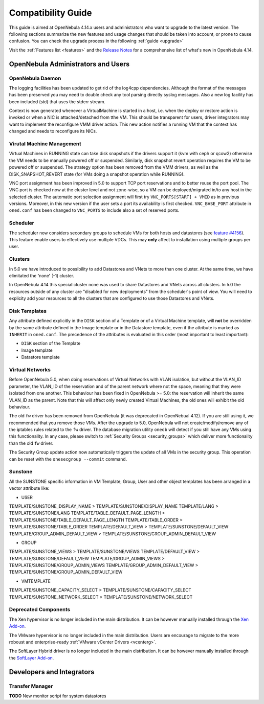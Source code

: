 .. _compatibility:

====================
Compatibility Guide
====================

This guide is aimed at OpenNebula 4.14.x users and administrators who want to upgrade to the latest version. The following sections summarize the new features and usage changes that should be taken into account, or prone to cause confusion. You can check the upgrade process in the following :ref:`guide <upgrade>`

Visit the :ref:`Features list <features>` and the `Release Notes <http://opennebula.org/software/release/>`_ for a comprehensive list of what's new in OpenNebula 4.14.

OpenNebula Administrators and Users
================================================================================

OpenNebula Daemon
--------------------------------------------------------------------------------

The logging facilities has been updated to get rid of the log4cpp dependencies.
Although the format of the messages has been preserved you may need to double
check any tool parsing directly syslog messages. Also a new log facility has been
included (std) that uses the stderr stream.

Context is now generated whenever a VirtualMachine is started in a host, i.e. when the deploy or restore action is invoked or when a NIC is attached/detached from tthe VM. This should be transparent for users, driver integrators may want to implement the reconfigure VMM driver action. This new action notifies a running VM that the context has changed and needs to reconfigure its NICs.

Virutal Machine Management
--------------------------------------------------------------------------------

Virtual Machines in RUNNING state can take disk snapshots if the drivers support it (kvm with ceph or qcow2) otherwise the VM needs to be manually powered off or suspended. Similarly, disk snapshot revert operation requires the VM to be powered off or suspended. The strategy option has been removed from the VMM drivers, as well as the DISK_SNAPSHOT_REVERT state (for VMs doing a snapshot operation while RUNNING).

VNC port assignment has been improved in 5.0 to support TCP port reservations and to better reuse the port pool. The VNC port is checked now at the cluster level and not zone-wise, so a VM can be deployed/migrated in/to any host in the selected cluster. The automatic port selection assignment will first try ``VNC_PORTS[START] + VMID`` as in previous versions. Moreover, in this new version if the user sets a port its availability is first checked. ``VNC_BASE_PORT`` attribute in ``oned.conf`` has been changed to ``VNC_PORTS`` to include also a set of reserved ports.

Scheduler
--------------------------------------------------------------------------------

The scheduler now considers secondary groups to schedule VMs for both hosts and
datastores (see `feature #4156 <http://dev.opennebula.org/issues/4156>`_). This
feature enable users to effectively use multiple VDCs. This may **only** affect
to installation using multiple groups per user.

Clusters
--------------------------------------------------------------------------------

In 5.0 we have introduced to possibility to add Datastores and VNets to more than one cluster. At the same time, we have elimitated the 'none' (-1) cluster.

In OpenNebula 4.14 this special cluster none was used to share Datastores and VNets across all clusters. In 5.0 the resources outside of any cluster are "disabled for new deployments" from the scheduler's point of view. You will need to explicity add your resources to all the clusters that are configured to use those Datastores and VNets.

Disk Templates
--------------------------------------------------------------------------------

Any attribute defined explicitly in the ``DISK`` section of a Template or of a Virtual Machine template, will **not** be overridden by the same attribute defined in the Image template or in the Datastore template, even if the attribute is marked as ``INHERIT`` in ``oned.conf``. The precedence of the attributes is evaluated in this order (most important to least important):

- ``DISK`` section of the Template
- Image template
- Datastore template

Virtual Networks
--------------------------------------------------------------------------------

Before OpenNebula 5.0, when doing reservations of Virtual Networks with VLAN isolation, but without the VLAN_ID parameter, the VLAN_ID of the reservation and of the parent network where not the space, meaning that they were isolated from one another. This behaviour has been fixed in OpenNebula >= 5.0: the reservation will inherit the same VLAN_ID as the parent. Note that this will affect only newly created Virtual Machines, the old ones will exhibit the old behaviour.

The old ``fw`` driver has been removed from OpenNebula (it was deprecated in OpenNebual 4.12). If you are still using it, we recommended that you remove those VMs. After the upgrade to 5.0, OpenNebula will not create/modify/remove any of the iptables rules related to the ``fw`` driver. The database migration utility ``onedb`` will detect if you still have any VMs using this functionality. In any case, please switch to :ref:`Security Groups <security_groups>` which deliver more functionality than the old ``fw`` driver.

The Security Group update action now automatically triggers the update of all
VMs in the security group. This operation can be reset with the ``onesecgroup --commit`` command.

Sunstone
--------------------------------------------------------------------------------

All the SUNSTONE specific information in VM Template, Group, User and other object templates has been arranged in a vector attribute like:

* USER

TEMPLATE/SUNSTONE_DISPLAY_NAME > TEMPLATE/SUNSTONE/DISPLAY_NAME
TEMPLATE/LANG > TEMPLATE/SUNSTONE/LANG
TEMPLATE/TABLE_DEFAULT_PAGE_LENGTH > TEMPLATE/SUNSTONE/TABLE_DEFAULT_PAGE_LENGTH
TEMPLATE/TABLE_ORDER > TEMPLATE/SUNSTONE/TABLE_ORDER
TEMPLATE/DEFAULT_VIEW > TEMPLATE/SUNSTONE/DEFAULT_VIEW
TEMPLATE/GROUP_ADMIN_DEFAULT_VIEW > TEMPLATE/SUNSTONE/GROUP_ADMIN_DEFAULT_VIEW

* GROUP

TEMPLATE/SUNSTONE_VIEWS > TEMPLATE/SUNSTONE/VIEWS
TEMPLATE/DEFAULT_VIEW > TEMPLATE/SUNSTONE/DEFAULT_VIEW
TEMPLATE/GROUP_ADMIN_VIEWS > TEMPLATE/SUNSTONE/GROUP_ADMIN_VIEWS
TEMPLATE/GROUP_ADMIN_DEFAULT_VIEW > TEMPLATE/SUNSTONE/GROUP_ADMIN_DEFAULT_VIEW

* VMTEMPLATE

TEMPLATE/SUNSTONE_CAPACITY_SELECT > TEMPLATE/SUNSTONE/CAPACITY_SELECT
TEMPLATE/SUNSTONE_NETWORK_SELECT > TEMPLATE/SUNSTONE/NETWORK_SELECT

Deprecated Components
--------------------------------------------------------------------------------

The Xen hypervisor is no longer included in the main distribution. It can be however manually installed through the `Xen Add-on <https://github.com/OpenNebula/addon-xen>`__.

The VMware hypervisor is no longer included in the main distribution. Users are encourage to migrate to the more roboust and enterprise-ready :ref:`VMware vCenter Drivers <vcenterg>`.

The SoftLayer Hybrid driver is no longer included in the main distribution. It can be however manually installed through the `SoftLayer Add-on <https://github.com/OpenNebula/addon-softlayer>`__.

Developers and Integrators
================================================================================

Transfer Manager
--------------------------------------------------------------------------------

**TODO** New monitor script for system datastores

